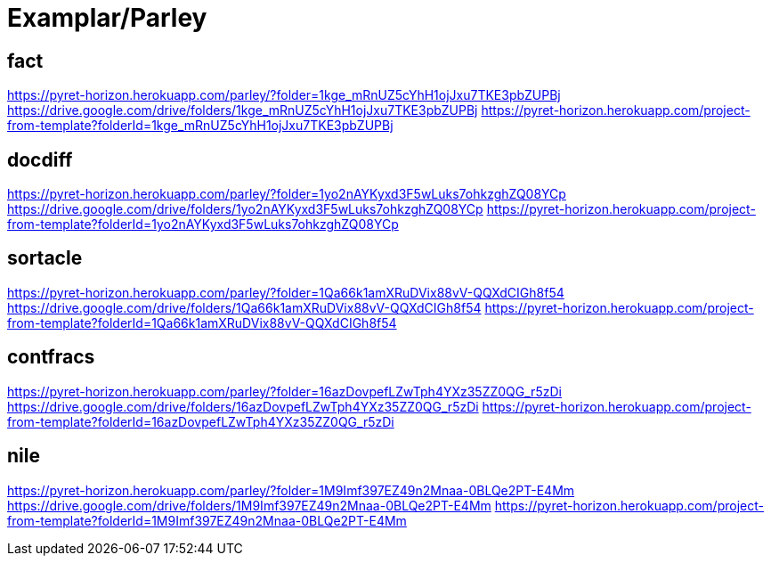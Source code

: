 = Examplar/Parley

== fact

https://pyret-horizon.herokuapp.com/parley/?folder=1kge_mRnUZ5cYhH1ojJxu7TKE3pbZUPBj
https://drive.google.com/drive/folders/1kge_mRnUZ5cYhH1ojJxu7TKE3pbZUPBj
https://pyret-horizon.herokuapp.com/project-from-template?folderId=1kge_mRnUZ5cYhH1ojJxu7TKE3pbZUPBj

== docdiff

https://pyret-horizon.herokuapp.com/parley/?folder=1yo2nAYKyxd3F5wLuks7ohkzghZQ08YCp
https://drive.google.com/drive/folders/1yo2nAYKyxd3F5wLuks7ohkzghZQ08YCp
https://pyret-horizon.herokuapp.com/project-from-template?folderId=1yo2nAYKyxd3F5wLuks7ohkzghZQ08YCp

== sortacle

https://pyret-horizon.herokuapp.com/parley/?folder=1Qa66k1amXRuDVix88vV-QQXdCIGh8f54
https://drive.google.com/drive/folders/1Qa66k1amXRuDVix88vV-QQXdCIGh8f54
https://pyret-horizon.herokuapp.com/project-from-template?folderId=1Qa66k1amXRuDVix88vV-QQXdCIGh8f54

== contfracs

https://pyret-horizon.herokuapp.com/parley/?folder=16azDovpefLZwTph4YXz35ZZ0QG_r5zDi
https://drive.google.com/drive/folders/16azDovpefLZwTph4YXz35ZZ0QG_r5zDi
https://pyret-horizon.herokuapp.com/project-from-template?folderId=16azDovpefLZwTph4YXz35ZZ0QG_r5zDi
 
== nile

https://pyret-horizon.herokuapp.com/parley/?folder=1M9Imf397EZ49n2Mnaa-0BLQe2PT-E4Mm
https://drive.google.com/drive/folders/1M9Imf397EZ49n2Mnaa-0BLQe2PT-E4Mm
https://pyret-horizon.herokuapp.com/project-from-template?folderId=1M9Imf397EZ49n2Mnaa-0BLQe2PT-E4Mm
